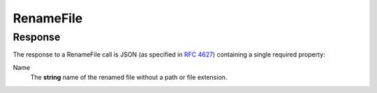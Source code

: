 
..  index:: WOPI requests; RenameFile, RenameFile

..  |operation| replace:: RenameFile

..  _RenameFile:

RenameFile
==========

..  default-domain:: http

..  post:: /wopi*/files/(file_id)

    The |operation| operation renames a file.

    ..  important::
        Renaming the file must not cause the :term:`File ID`, and by extension, the :term:`WOPISrc`, to change.

    If the host cannot rename the file because the name requested is invalid or conflicts with an existing file, the
    host should try to generate a different name based on the requested name that meets the file name requirements.

    If the host cannot generate a different name, it should return an HTTP status code :http:statuscode:`400`. The
    response must include an **X-WOPI-InvalidFileNameError** header that describes why the file name was invalid.

    If the file is currently unlocked, the host should respond with a :statuscode:`200` and proceed with the rename.

    If the file is currently locked and the **X-WOPI-Lock** value does not match the lock currently on the file the
    host must return a "lock mismatch" response (:http:statuscode:`409`) and include an **X-WOPI-Lock** response
    header containing the value of the current lock on the file.

    ..  admonition:: |wac| Tip

        |wac| includes contains UI that users can use to rename files. In order to activate this UI in |wac|, you
        must implement the |operation| operation, and also do the following:

        * Set :term:`SupportsRename` and :term:`UserCanRename` to true in your :ref:`CheckFileInfo` response.
        * Set a :term:`FileNameMaxLength` value if the default value is not correct for your WOPI host.

    ..  include:: /_fragments/common_params.rst

    :reqheader X-WOPI-Override:
        The **string** ``RENAME_FILE``. Required.
    :reqheader X-WOPI-Lock:
        A **string** provided by the WOPI client that the host must use to identify the lock on the file.
    :reqheader X-WOPI-RequestedName:
        A UTF-7 encoded **string** that is a file name, not including the file extension.

    :resheader X-WOPI-InvalidFileNameError:
        A **string** describing the reason the rename operation could not be completed. This header should only be
        included when the response code is :http:statuscode:`400`. This value must only be used for logging purposes.

    :resheader X-WOPI-Lock:
        ..  include:: /_fragments/headers/X-WOPI-Lock.rst

    :resheader X-WOPI-LockFailureReason:
        ..  include:: /_fragments/headers/X-WOPI-LockFailureReason.rst

    :resheader X-WOPI-LockedByOtherInterface:
        ..  include:: /_fragments/headers/X-WOPI-LockedByOtherInterface.rst


    :code 200: Success
    :code 400: Specified name is illegal
    :code 401: Invalid :term:`access token`
    :code 404: Resource not found/user unauthorized
    :code 409: Lock mismatch/locked by another interface; an **X-WOPI-Lock** response header containing the value of
        the current lock on the file must always be included when using this response code
    :code 500: Server error
    :code 501: Unsupported

    ..  include:: /_fragments/common_headers.rst

Response
--------

The response to a |operation| call is JSON (as specified in :rfc:`4627`) containing a single required property:

Name
    The **string** name of the renamed file without a path or file extension.
